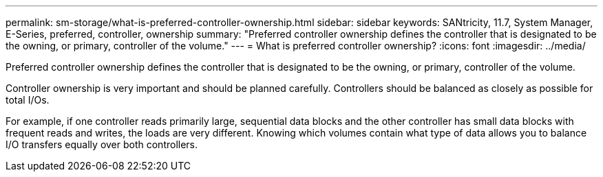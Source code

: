 ---
permalink: sm-storage/what-is-preferred-controller-ownership.html
sidebar: sidebar
keywords: SANtricity, 11.7, System Manager, E-Series, preferred, controller, ownership
summary: "Preferred controller ownership defines the controller that is designated to be the owning, or primary, controller of the volume."
---
= What is preferred controller ownership?
:icons: font
:imagesdir: ../media/

[.lead]
Preferred controller ownership defines the controller that is designated to be the owning, or primary, controller of the volume.

Controller ownership is very important and should be planned carefully. Controllers should be balanced as closely as possible for total I/Os.

For example, if one controller reads primarily large, sequential data blocks and the other controller has small data blocks with frequent reads and writes, the loads are very different. Knowing which volumes contain what type of data allows you to balance I/O transfers equally over both controllers.
